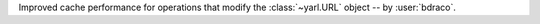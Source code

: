 Improved cache performance for operations that modify the :class:`~yarl.URL` object -- by :user:`bdraco`.
